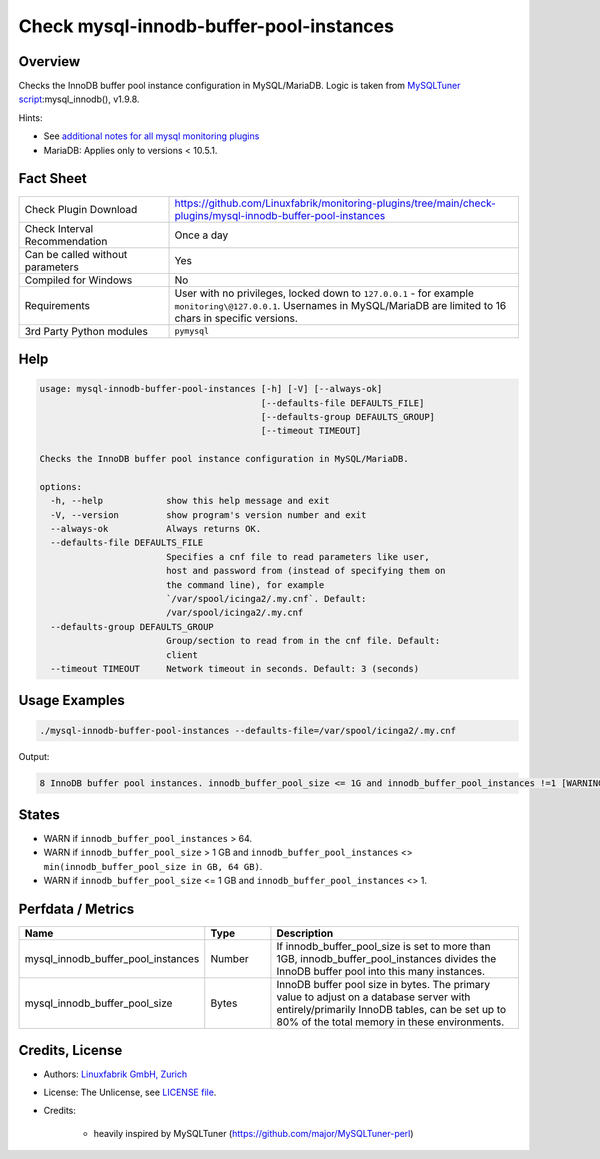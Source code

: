 Check mysql-innodb-buffer-pool-instances
========================================

Overview
--------

Checks the InnoDB buffer pool instance configuration in MySQL/MariaDB. Logic is taken from `MySQLTuner script <https://github.com/major/MySQLTuner-perl>`_:mysql_innodb(), v1.9.8.

Hints:

* See `additional notes for all mysql monitoring plugins <https://github.com/Linuxfabrik/monitoring-plugins/blob/main/PLUGINS-MYSQL.rst>`_
* MariaDB: Applies only to versions < 10.5.1.


Fact Sheet
----------

.. csv-table::
    :widths: 30, 70

    "Check Plugin Download",                "https://github.com/Linuxfabrik/monitoring-plugins/tree/main/check-plugins/mysql-innodb-buffer-pool-instances"
    "Check Interval Recommendation",        "Once a day"
    "Can be called without parameters",     "Yes"
    "Compiled for Windows",                 "No"
    "Requirements",                         "User with no privileges, locked down to ``127.0.0.1`` - for example ``monitoring\@127.0.0.1``. Usernames in MySQL/MariaDB are limited to 16 chars in specific versions."
    "3rd Party Python modules",             "``pymysql``"


Help
----

.. code-block:: text

    usage: mysql-innodb-buffer-pool-instances [-h] [-V] [--always-ok]
                                              [--defaults-file DEFAULTS_FILE]
                                              [--defaults-group DEFAULTS_GROUP]
                                              [--timeout TIMEOUT]

    Checks the InnoDB buffer pool instance configuration in MySQL/MariaDB.

    options:
      -h, --help            show this help message and exit
      -V, --version         show program's version number and exit
      --always-ok           Always returns OK.
      --defaults-file DEFAULTS_FILE
                            Specifies a cnf file to read parameters like user,
                            host and password from (instead of specifying them on
                            the command line), for example
                            `/var/spool/icinga2/.my.cnf`. Default:
                            /var/spool/icinga2/.my.cnf
      --defaults-group DEFAULTS_GROUP
                            Group/section to read from in the cnf file. Default:
                            client
      --timeout TIMEOUT     Network timeout in seconds. Default: 3 (seconds)


Usage Examples
--------------

.. code-block:: bash

    ./mysql-innodb-buffer-pool-instances --defaults-file=/var/spool/icinga2/.my.cnf

Output:

.. code-block:: text

    8 InnoDB buffer pool instances. innodb_buffer_pool_size <= 1G and innodb_buffer_pool_instances !=1 [WARNING]. Set innodb_buffer_pool_instances to 1.


States
------

* WARN if ``innodb_buffer_pool_instances`` > 64.
* WARN if ``innodb_buffer_pool_size`` > 1 GB and ``innodb_buffer_pool_instances`` <> ``min(innodb_buffer_pool_size in GB, 64 GB)``.
* WARN if ``innodb_buffer_pool_size`` <= 1 GB and ``innodb_buffer_pool_instances`` <> 1.


Perfdata / Metrics
------------------

.. csv-table::
    :widths: 25, 15, 60
    :header-rows: 1
    
    Name,                                       Type,               Description
    mysql_innodb_buffer_pool_instances,         Number,             "If innodb_buffer_pool_size is set to more than 1GB, innodb_buffer_pool_instances divides the InnoDB buffer pool into this many instances."
    mysql_innodb_buffer_pool_size,              Bytes,              "InnoDB buffer pool size in bytes. The primary value to adjust on a database server with entirely/primarily InnoDB tables, can be set up to 80% of the total memory in these environments."


Credits, License
----------------

* Authors: `Linuxfabrik GmbH, Zurich <https://www.linuxfabrik.ch>`_
* License: The Unlicense, see `LICENSE file <https://unlicense.org/>`_.
* Credits:

    * heavily inspired by MySQLTuner (https://github.com/major/MySQLTuner-perl)
